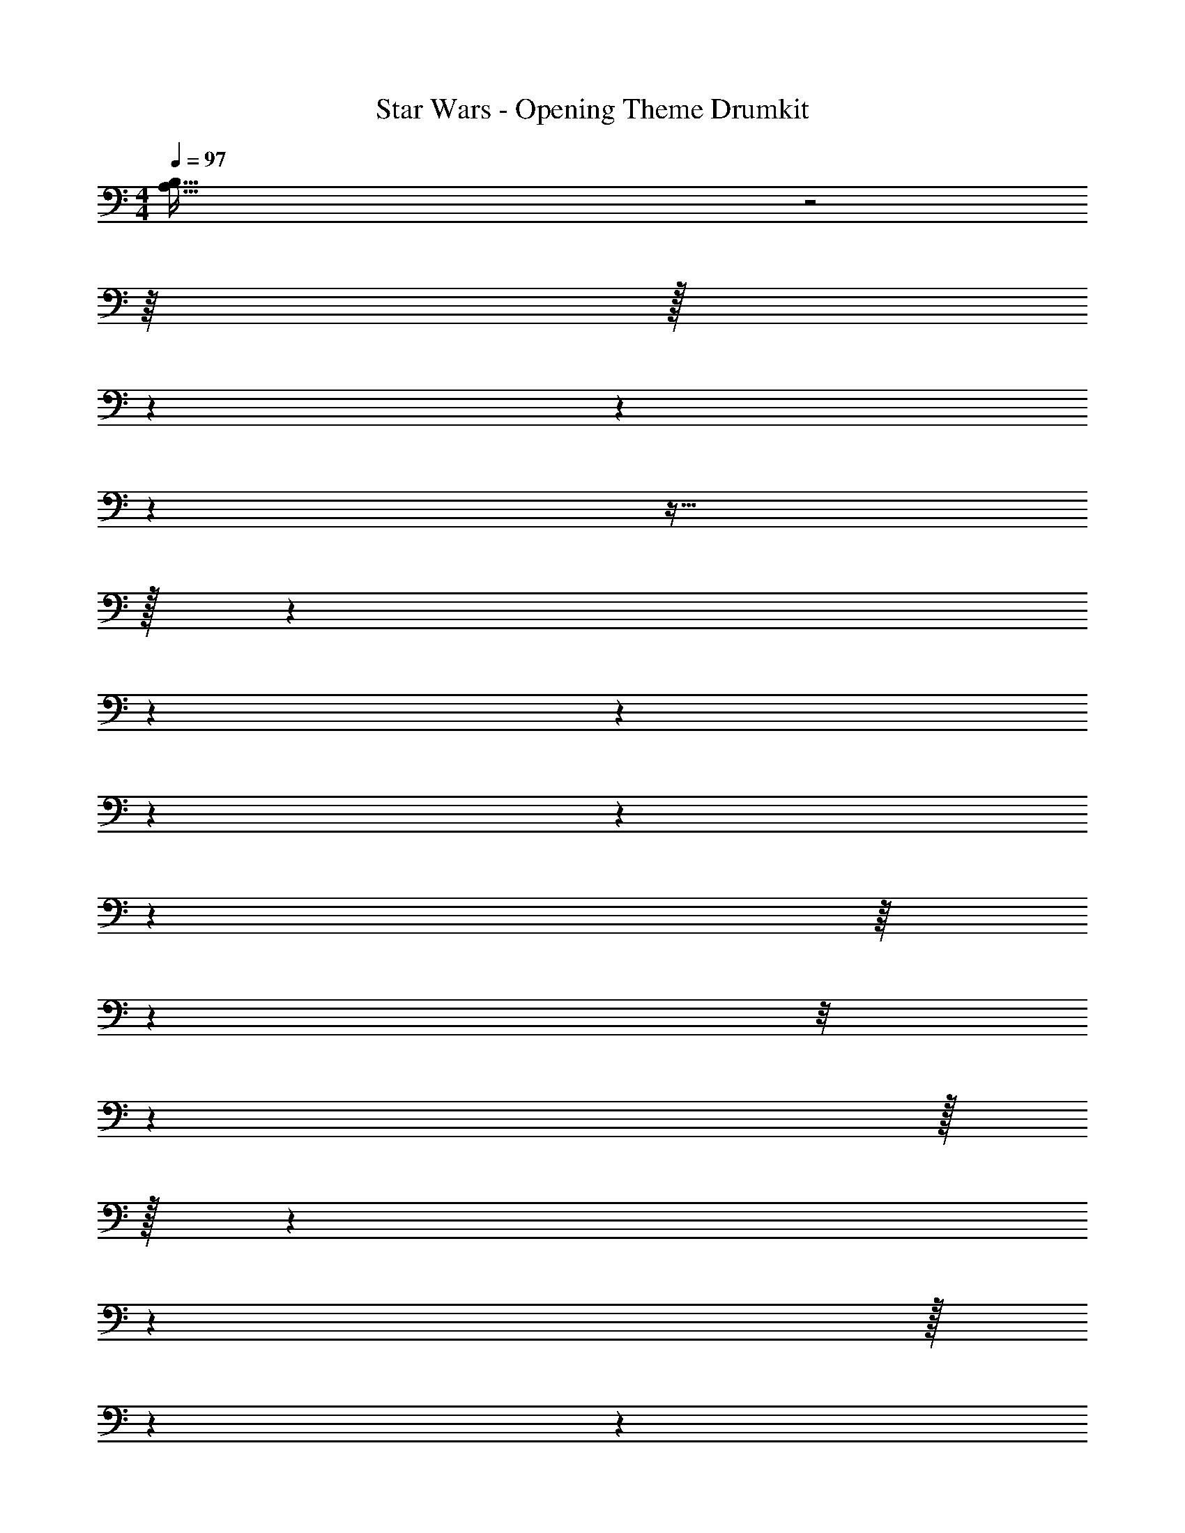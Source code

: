 X: 1
T: Star Wars - Opening Theme Drumkit
Z: ABC Generated by Starbound Composer v0.8.7
L: 1/4
M: 4/4
Q: 1/4=97
K: C
[B,287/32A,287/32] z2 
Q: 1/4=96
z/16 
Q: 1/4=93
z/32 
Q: 1/4=89
z9/112 
Q: 1/4=87
z/28 
Q: 1/4=86
z/14 
Q: 1/4=82
z23/32 
Q: 1/4=86
z/32 
Q: 1/4=102
z/24 
Q: 1/4=89
z5/96 
Q: 1/4=90
z19/224 
Q: 1/4=93
z11/252 
Q: 1/4=96
z23/72 
Q: 1/4=97
z5/24 
Q: 1/4=100
z/16 
Q: 1/4=101
z/48 
Q: 1/4=102
z/8 
Q: 1/4=103
z289/96 
Q: 1/4=104
z/32 
Q: 1/4=102
z/32 
Q: 1/4=103
z/96 
Q: 1/4=102
z5/96 
Q: 1/4=101
z/32 
Q: 1/4=100
z/24 
Q: 1/4=97
z/18 
Q: 1/4=96
z19/36 
Q: 1/4=97
z5/28 
Q: 1/4=100
z43/14 
Q: 1/4=97
z/12 
Q: 1/4=96
z/36 
Q: 1/4=93
z17/36 
Q: 1/4=96
z/4 
Q: 1/4=97
z/8 
Q: 1/4=100
z73/24 
Q: 1/4=101
z [E,,C,,] z18 
Q: 1/4=100
z32 
Q: 1/4=97
z/14 
Q: 1/4=96
z37/168 
Q: 1/4=93
z5/24 
Q: 1/4=90
z/12 
Q: 1/4=89
z13/60 
Q: 1/4=88
z3/40 
Q: 1/4=87
z3/40 
Q: 1/4=86
z13/160 
Q: 1/4=85
z/16 
Q: 1/4=82
z7/32 
Q: 1/4=80
z7/48 
Q: 1/4=77
z7/96 
Q: 1/4=76
z17/224 
Q: 1/4=75
z3/14 
Q: 1/4=72
z37/168 
Q: 1/4=71
z5/72 
Q: 1/4=69
z5/36 
Q: 1/4=67
z5/32 
Q: 1/4=64
z7/32 
Q: 1/4=61
z3/40 
Q: 1/4=60
z13/60 
Q: 1/4=59
z/12 
Q: 1/4=56
z/16 
Q: 1/4=55
z7/32 
Q: 1/4=54
z17/224 
Q: 1/4=53
z/14 
Q: 1/4=52
z/14 
Q: 1/4=50
z/ 
Q: 1/4=55
[z/32D,,C,,] 
Q: 1/4=97
z127/32 
Q: 1/4=100
z32 
Q: 1/4=102
z24 
Q: 1/4=96
z8 
M: 5/4
z5 
M: 4/4
M: 4/4
z8 
E,2 z2 
Q: 1/4=96
[^C,2E,2] z2 
Q: 1/4=90
z7/ 
Q: 1/4=101
z/24 
Q: 1/4=97
z11/24 
Q: 1/4=88
z4 
Q: 1/4=93
z 
Q: 1/4=89
z3 
Q: 1/4=93
z/4 
Q: 1/4=90
z/4 
Q: 1/4=89
z3/4 
Q: 1/4=88
z/4 
Q: 1/4=87
z/4 
Q: 1/4=86
z/4 
Q: 1/4=85
z/4 
Q: 1/4=82
z3/4 
Q: 1/4=80
z/ 
Q: 1/4=77
z/4 
Q: 1/4=76
z/4 
M: 5/4
M: 5/4
z/ 
Q: 1/4=72
z/ 
Q: 1/4=71
z/6 
Q: 1/4=69
z/3 
Q: 1/4=67
z/3 
Q: 1/4=64
z/ 
Q: 1/4=61
z/6 
Q: 1/4=60
z/ 
Q: 1/4=59
z/6 
Q: 1/4=56
z/6 
Q: 1/4=55
z/ 
Q: 1/4=54
z/6 
Q: 1/4=53
z/6 
Q: 1/4=52
z/6 
Q: 1/4=50
z/3 
Q: 1/4=48
z/3 
M: 3/4
M: 3/4
